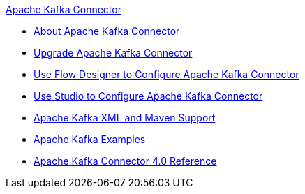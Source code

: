 .xref:index.adoc[Apache Kafka Connector]
* xref:index.adoc[About Apache Kafka Connector]
* xref:kafka-connector-upgrade-migrate.adoc[Upgrade Apache Kafka Connector]
* xref:kafka-connector-design-center.adoc[Use Flow Designer to Configure Apache Kafka Connector]
* xref:kafka-connector-studio.adoc[Use Studio to Configure Apache Kafka Connector]
* xref:kafka-connector-xml-maven.adoc[Apache Kafka XML and Maven Support]
* xref:kafka-connector-examples.adoc[Apache Kafka Examples]
* xref:kafka-connector-reference.adoc[Apache Kafka Connector 4.0 Reference]
